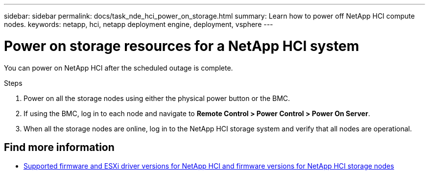 ---
sidebar: sidebar
permalink: docs/task_nde_hci_power_on_storage.html
summary: Learn how to power off NetApp HCI compute nodes.
keywords: netapp, hci, netapp deployment engine, deployment, vsphere
---

= Power on storage resources for a NetApp HCI system
:hardbreaks:
:nofooter:
:icons: font
:linkattrs:
:imagesdir: ../media/
:keywords: netapp, hci, netapp deployment engine, deployment, vsphere

[.lead]
You can power on NetApp HCI after the scheduled outage is complete.

.Steps

. Power on all the storage nodes using either the physical power button or the BMC.
. If using the BMC, log in to each node and navigate to *Remote Control > Power Control > Power On Server*.
. When all the storage nodes are online, log in to the NetApp HCI storage system and verify that all nodes are operational.

[discrete]
== Find more information
* link:firmware_driver_versions.html[Supported firmware and ESXi driver versions for NetApp HCI and firmware versions for NetApp HCI storage nodes]
